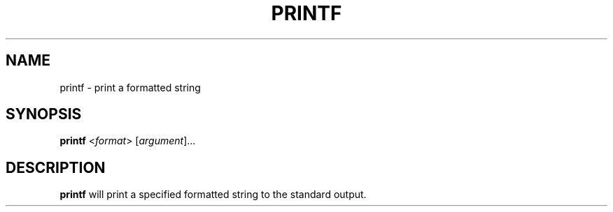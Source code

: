 .\" Copyright (C) astral
.\" See COPYING for details.

.TH PRINTF 1

.SH NAME
printf \- print a formatted string

.SH SYNOPSIS
.B printf
<\fIformat\fR> [\fIargument\fR]...

.SH DESCRIPTION
.B printf
will print a specified formatted string to the standard output.
